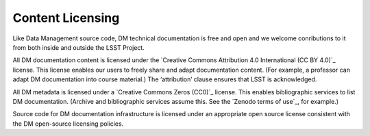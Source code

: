 .. _licensing:

Content Licensing
=================

Like Data Management source code, DM technical documentation is free and open and we welcome conributions to it from both inside and outside the LSST Project.

All DM documentation content is licensed under the `Creative Commons Attribution 4.0 International (CC BY 4.0)`_ license.
This license enables our users to freely share and adapt documentation content.
(For example, a professor can adapt DM documentation into course material.)
The ‘attribution’ clause ensures that LSST is acknowledged.

All DM metadata is licensed under a `Creative Commons Zeros (CC0)`_ license.
This enables bibliographic services to list DM documentation.
(Archive and bibliographic services assume this. See the `Zenodo terms of use`_, for example.)

Source code for DM documentation infrastructure is licensed under an appropriate open source license consistent with the DM open-source licensing policies.
